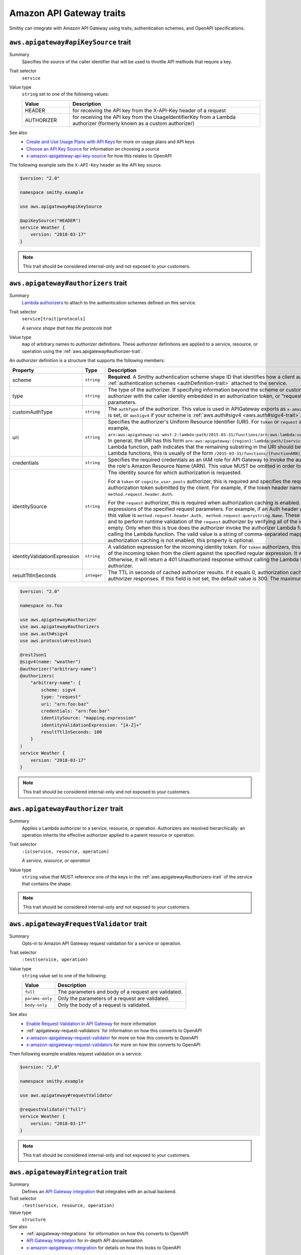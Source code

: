 =========================
Amazon API Gateway traits
=========================

Smithy can integrate with Amazon API Gateway using traits, authentication
schemes, and OpenAPI specifications.


.. smithy-trait:: aws.apigateway#apiKeySource
.. _aws.apigateway#apiKeySource-trait:

-------------------------------------
``aws.apigateway#apiKeySource`` trait
-------------------------------------

Summary
    Specifies the source of the caller identifier that will be used to
    throttle API methods that require a key.
Trait selector
    ``service``
Value type
    ``string`` set to one of the following values:

    .. list-table::
        :header-rows: 1
        :widths: 20 80

        * - Value
          - Description
        * - HEADER
          - for receiving the API key from the X-API-Key header of a request
        * - AUTHORIZER
          - for receiving the API key from the UsageIdentifierKey
            from a Lambda authorizer (formerly known as a custom authorizer)
See also
    - `Create and Use Usage Plans with API Keys`_ for more on usage plans and
      API keys
    - `Choose an API Key Source`_ for information on choosing a source
    - `x-amazon-apigateway-api-key-source`_ for how this relates to OpenAPI

The following example sets the ``X-API-Key`` header as the API key source.

.. code-block:: smithy

    $version: "2.0"

    namespace smithy.example

    use aws.apigateway#apiKeySource

    @apiKeySource("HEADER")
    service Weather {
        version: "2018-03-17"
    }

.. note::

    This trait should be considered internal-only and not exposed to your
    customers.


.. smithy-trait:: aws.apigateway#authorizers
.. _aws.apigateway#authorizers-trait:

------------------------------------
``aws.apigateway#authorizers`` trait
------------------------------------

Summary
    `Lambda authorizers`_ to attach to the authentication schemes defined on
    this service.
Trait selector
    ``service[trait|protocols]``

    *A service shape that has the protocols trait*
Value type
    ``map`` of arbitrary names to *authorizer* definitions. These authorizer
    definitions are applied to a service, resource, or operation using the
    :ref:`aws.apigateway#authorizer-trait`.

An *authorizer* definition is a structure that supports the following members:

.. list-table::
    :header-rows: 1
    :widths: 10 20 70

    * - Property
      - Type
      - Description
    * - scheme
      - ``string``
      - **Required**. A Smithy authentication scheme shape ID that identifies
        how a client authenticates. This value MUST reference one of the
        :ref:`authentication schemes <authDefinition-trait>` attached to the
        service.
    * - type
      - ``string``
      - The type of the authorizer. If specifying information beyond the
        scheme or customAuthType, this value is required. The value must be
        "token", for an authorizer with the caller identity embedded in an
        authorization token, or "request", for an authorizer with the caller
        identity contained in request parameters.
    * - customAuthType
      - ``string``
      - The ``authType`` of the authorizer. This value is used in APIGateway
        exports as ``x-amazon-apigateway-authtype``. This value is set to
        ``custom`` by default if ``type`` is set, or ``awsSigv4`` if your
        scheme is :ref:`aws.auth#sigv4 <aws.auth#sigv4-trait>`.
    * - uri
      - ``string``
      - Specifies the authorizer's Uniform Resource Identifier
        (URI). For ``token`` or ``request`` authorizers, this must be a
        well-formed Lambda function URI, for example,
        ``arn:aws:apigateway:us-west-2:lambda:path/2015-03-31/functions/arn:aws:lambda:us-west-2:{account_id}:function:{lambda_function_name}/invocations``.
        In general, the URI has this form ``arn:aws:apigateway:{region}:lambda:path/{service_api}``,
        where ``{region}`` is the same as the region hosting the Lambda
        function, path indicates that the remaining substring in the URI
        should be treated as the path to the resource, including the initial
        ``/``. For Lambda functions, this is usually of the form
        ``/2015-03-31/functions/[FunctionARN]/invocations``.
    * - credentials
      - ``string``
      - Specifies the required credentials as an IAM role for API Gateway to
        invoke the authorizer. To specify an IAM role for API Gateway to
        assume, use the role's Amazon Resource Name (ARN). This value MUST
        be omitted in order to use resource-based permissions on the
        Lambda function.
    * - identitySource
      - ``string``
      - The identity source for which authorization is requested.

        For a ``token`` or ``cognito_user_pools`` authorizer, this is required
        and specifies the request header mapping expression for the custom
        header holding the authorization token submitted by the client. For
        example, if the token header name is Auth, the header mapping
        expression is ``method.request.header.Auth``.

        For the ``request`` authorizer, this is required when authorization
        caching is enabled. The value is a comma-separated string of one or
        more mapping expressions of the specified request parameters. For
        example, if an Auth header and a Name query string parameter are
        defined as identity sources, this value is ``method.request.header.Auth, method.request.querystring.Name``.
        These parameters will be used to derive the authorization caching
        key and to perform runtime validation of the ``request`` authorizer
        by verifying all of the identity-related request parameters are
        present, not null and non-empty. Only when this is true does the
        authorizer invoke the authorizer Lambda function, otherwise, it
        returns a 401 Unauthorized response without calling the Lambda
        function. The valid value is a string of comma-separated mapping
        expressions of the specified request parameters. When the
        authorization caching is not enabled, this property is optional.
    * - identityValidationExpression
      - ``string``
      - A validation expression for the incoming identity token. For ``token``
        authorizers, this value is a regular expression. API Gateway will
        match the aud field of the incoming token from the client against
        the specified regular expression. It will invoke the authorizer's
        Lambda function when there is a match. Otherwise, it will return a
        401 Unauthorized response without calling the Lambda function. The
        validation expression does not apply to the ``request`` authorizer.
    * - resultTtlInSeconds
      - ``integer``
      - The TTL in seconds of cached authorizer results. If it equals 0,
        authorization caching is disabled. If it is greater than 0,
        API Gateway will cache authorizer responses. If this field is not set,
        the default value is 300. The maximum value is 3600, or 1 hour.

.. code-block:: smithy

    $version: "2.0"

    namespace ns.foo

    use aws.apigateway#authorizer
    use aws.apigateway#authorizers
    use aws.auth#sigv4
    use aws.protocols#restJson1

    @restJson1
    @sigv4(name: "weather")
    @authorizer("arbitrary-name")
    @authorizers(
        "arbitrary-name": {
            scheme: sigv4
            type: "request"
            uri: "arn:foo:baz"
            credentials: "arn:foo:bar"
            identitySource: "mapping.expression"
            identityValidationExpression: "[A-Z]+"
            resultTtlInSeconds: 100
        }
    )
    service Weather {
        version: "2018-03-17"
    }

.. note::

    This trait should be considered internal-only and not exposed to your
    customers.


.. smithy-trait:: aws.apigateway#authorizer
.. _aws.apigateway#authorizer-trait:

-----------------------------------
``aws.apigateway#authorizer`` trait
-----------------------------------

Summary
    Applies a Lambda authorizer to a service, resource, or operation.
    Authorizers are resolved hierarchically: an operation inherits
    the effective authorizer applied to a parent resource or operation.
Trait selector
    ``:is(service, resource, operation)``

    *A service, resource, or operation*
Value type
    ``string`` value that MUST reference one of the keys in the
    :ref:`aws.apigateway#authorizers-trait` of the service that contains
    the shape.

.. note::

    This trait should be considered internal-only and not exposed to your
    customers.


.. smithy-trait:: aws.apigateway#requestValidator
.. _aws.apigateway#requestValidator-trait:

-----------------------------------------
``aws.apigateway#requestValidator`` trait
-----------------------------------------

Summary
    Opts-in to Amazon API Gateway request validation for a service or
    operation.
Trait selector
    ``:test(service, operation)``
Value type
    ``string`` value set to one of the following:

    .. list-table::
        :header-rows: 1
        :widths: 20 80

        * - Value
          - Description
        * - ``full``
          - The parameters and body of a request are validated.
        * - ``params-only``
          - Only the parameters of a request are validated.
        * - ``body-only``
          - Only the body of a request is validated.
See also
    - `Enable Request Validation in API Gateway`_ for more information
    - :ref:`apigateway-request-validators` for information on how this converts
      to OpenAPI
    - `x-amazon-apigateway-request-validator`_ for more on how this converts
      to OpenAPI
    - `x-amazon-apigateway-request-validators`_ for more on how this converts
      to OpenAPI

Then following example enables request validation on a service:

.. code-block:: smithy

    $version: "2.0"

    namespace smithy.example

    use aws.apigateway#requestValidator

    @requestValidator("full")
    service Weather {
        version: "2018-03-17"
    }

.. note::

    This trait should be considered internal-only and not exposed to your
    customers.


.. smithy-trait:: aws.apigateway#integration
.. _aws.apigateway#integration-trait:

------------------------------------
``aws.apigateway#integration`` trait
------------------------------------

Summary
    Defines an `API Gateway integration`_ that integrates with an actual
    backend.
Trait selector
    ``:test(service, resource, operation)``
Value type
    ``structure``
See also
    - :ref:`apigateway-integrations` for information on how this converts
      to OpenAPI
    - `API Gateway Integration`_ for in-depth API documentation
    - `x-amazon-apigateway-integration`_ for details on how this looks
      to OpenAPI

The ``aws.apigateway#integration`` trait is a structure that supports the
following members:

.. list-table::
    :header-rows: 1
    :widths: 10 20 70

    * - Property
      - Type
      - Description
    * - type
      - ``string``
      - **Required.** The type of integration with the specified backend.
        Valid values are:

        - ``http`` or ``http_proxy``: for integration with an HTTP backend
        - ``aws_proxy``: for integration with AWS Lambda functions
        - ``aws``: for integration with AWS Lambda functions or other AWS
          services such as Amazon DynamoDB, Amazon Simple Notification Service
          or Amazon Simple Queue Service.
    * - uri
      - ``string``
      - **Required.** The endpoint URI of the backend. For integrations of
        the ``aws`` type, this is an ARN value. For the HTTP integration,
        this is the URL of the HTTP endpoint including the ``https`` or
        ``http`` scheme.
    * - httpMethod
      - ``string``
      - **Required.** Specifies the integration's HTTP method type
        (for example, ``POST``). For Lambda function invocations, the value
        must be ``POST``.
    * - credentials
      - ``string``
      - Specifies the credentials required for the integration, if any. For
        AWS IAM role-based credentials, specify the ARN of an appropriate
        IAM role. If unspecified, credentials will default to resource-based
        permissions that must be added manually to allow the API to access
        the resource. For more information, see
        `Granting Permissions Using a Resource Policy`_.
    * - passThroughBehavior
      - ``string``
      - Specifies how a request payload of unmapped content type is passed
        through the integration request without modification. Supported
        values are ``when_no_templates``, ``when_no_match``, and ``never``.
        For more information, see `Integration.passthroughBehavior`_.
    * - contentHandling
      - :ref:`ContentHandling string <apigateway-content-handling>`
      - Request payload content handling.
    * - timeoutInMillis
      - ``integer``
      - Integration timeouts between 50 ms and 29,000 ms.
    * - connectionId
      - ``string``
      - The ID of a `VpcLink`_ for the private integration.
    * - connectionType
      - ``string``
      - The type of the network connection to the integration endpoint.
        The valid value is ``INTERNET`` for connections through the public
        routable internet or ``VPC_LINK`` for private connections between
        API Gateway and a network load balancer in a VPC. The default
        value is ``INTERNET``.
    * - cacheNamespace
      - ``string``
      - An API-specific tag group of related cached parameters.
    * - payloadFormatVersion
      - ``string``
      - Specifies the format of the payload sent to an integration. Required for HTTP APIs. For HTTP APIs,
        supported values for Lambda proxy integrations are 1.0 and 2.0. For all other integrations, 1.0 is the
        only supported value.
    * - cacheKeyParameters
      - ``list<string>``
      - A list of request parameter names whose values are to be cached.
    * - requestParameters
      - ``map`` of :ref:`apigateway-requestParameters` to request parameters
      - Specifies mappings from method request parameters to integration
        request parameters. Supported request parameters are querystring,
        path, header, and body.
    * - requestTemplates
      - ``map`` of media types to :ref:`apigateway-requestTemplates`
      - Mapping templates for a request payload of specified media types.
    * - responses
      - ``map`` of response codes to :ref:`apigateway-responses`
      - Defines the method's responses and specifies desired parameter
        mappings or payload mappings from integration responses to method
        responses.

The following example defines an integration that is applied to every
operation within the service.

..
    TODO: Add Smithy example

.. code-block:: json

    {
        "smithy": "1.0",
        "shapes": {
            "smithy.example#Weather": {
                "type": "service",
                "version": "2018-03-17",
                "traits": {
                    "aws.protocols#restJson1": {},
                    "aws.auth#sigv4": {
                        "name": "weather"
                    },
                    "aws.apigateway#integration": {
                        "type": "aws",
                        "uri": "arn:aws:apigateway:us-east-1:lambda:path/2015-03-31/functions/arn:aws:lambda:us-east-1:012345678901:function:HelloWorld/invocations",
                        "httpMethod": "POST",
                        "credentials": "arn:aws:iam::012345678901:role/apigateway-invoke-lambda-exec-role",
                        "requestTemplates": {
                            "application/json": "#set ($root=$input.path('$')) { \"stage\": \"$root.name\", \"user-id\": \"$root.key\" }",
                            "application/xml": "#set ($root=$input.path('$')) <stage>$root.name</stage> "
                        },
                        "requestParameters": {
                            "integration.request.path.stage": "method.request.querystring.version",
                            "integration.request.querystring.provider": "method.request.querystring.vendor"
                        },
                        "cacheNamespace": "cache namespace",
                        "cacheKeyParameters": [],
                        "responses": {
                            "2\\d{2}": {
                                "statusCode": "200",
                                "responseParameters": {
                                    "method.response.header.requestId": "integration.response.header.cid"
                                },
                                "responseTemplates": {
                                    "application/json": "#set ($root=$input.path('$')) { \"stage\": \"$root.name\", \"user-id\": \"$root.key\" }",
                                    "application/xml": "#set ($root=$input.path('$')) <stage>$root.name</stage> "
                                }
                            },
                            "302": {
                                "statusCode": "302",
                                "responseParameters": {
                                    "method.response.header.Location": "integration.response.body.redirect.url"
                                }
                            },
                            "default": {
                                "statusCode": "400",
                                "responseParameters": {
                                    "method.response.header.test-method-response-header": "'static value'"
                                }
                            }
                        }
                    }
                }
            }
        }
    }

.. note::

    This trait should be considered internal-only and not exposed to your
    customers.


.. smithy-trait:: aws.apigateway#mockIntegration
.. _aws.apigateway#mockIntegration-trait:

----------------------------------------
``aws.apigateway#mockIntegration`` trait
----------------------------------------

Summary
    Defines an `API Gateway integration`_ that returns a mock response.
Trait selector
    ``:test(service, resource, operation)``
Value type
    ``structure``

The ``aws.apigateway#mockIntegration`` trait is a structure that supports the
following members:

.. list-table::
    :header-rows: 1
    :widths: 10 20 70

    * - Property
      - Type
      - Description
    * - passThroughBehavior
      - ``string``
      - Specifies how a request payload of unmapped content type is passed
        through the integration request without modification. Supported
        values are ``when_no_templates``, ``when_no_match``, and ``never``.
        For more information, see `Integration.passthroughBehavior`_.
    * - requestParameters
      - ``map`` of :ref:`apigateway-requestParameters` to request parameters
      - Specifies mappings from method request parameters to integration
        request parameters. Supported request parameters are querystring,
        path, header, and body.
    * - requestTemplates
      - ``map`` of media types to :ref:`apigateway-requestTemplates`
      - Mapping templates for a request payload of specified media types.
    * - responses
      - ``map`` of response codes to :ref:`apigateway-responses`
      - Defines the method's responses and specifies desired parameter
        mappings or payload mappings from integration responses to method
        responses.

The following example defines an operation that uses a mock integration.

..
    TODO: Add smithy example

.. code-block:: json

    {
        "smithy": "1.0",
        "shapes": {
            "smithy.example#MyOperation": {
                "type": "operation",
                "traits": {
                    "smithy.api#http": {
                        "method": "POST",
                        "uri": "/2"
                    },
                    "aws.apigateway#mockIntegration": {
                        "requestTemplates": {
                            "application/json": "#set ($root=$input.path('$')) { \"stage\": \"$root.name\", \"user-id\": \"$root.key\" }",
                            "application/xml": "#set ($root=$input.path('$')) <stage>$root.name</stage> "
                        },
                        "requestParameters": {
                            "integration.request.path.stage": "method.request.querystring.version",
                            "integration.request.querystring.provider": "method.request.querystring.vendor"
                        },
                        "responses": {
                            "2\\d{2}": {
                                "statusCode": "200",
                                "responseParameters": {
                                    "method.response.header.requestId": "integration.response.header.cid"
                                },
                                "responseTemplates": {
                                    "application/json": "#set ($root=$input.path('$')) { \"stage\": \"$root.name\", \"user-id\": \"$root.key\" }",
                                    "application/xml": "#set ($root=$input.path('$')) <stage>$root.name</stage> "
                                }
                            },
                            "302": {
                                "statusCode": "302",
                                "responseParameters": {
                                    "method.response.header.Location": "integration.response.body.redirect.url"
                                }
                            },
                            "default": {
                                "statusCode": "400",
                                "responseParameters": {
                                    "method.response.header.test-method-response-header": "'static value'"
                                }
                            }
                        }
                    }
                }
            }
        }
    }

.. note::

    This trait should be considered internal-only and not exposed to your
    customers.

-----------------------
Shared trait data types
-----------------------

The following shapes are used throughout the Smithy API Gateway traits
definitions.


.. _apigateway-content-handling:

ContentHandling string
======================

Defines the payload conversion handling of a request or response.
Valid values are:

- CONVERT_TO_TEXT: for converting a binary payload into a
  Base64-encoded string or converting a text payload into a
  utf-8-encoded string or passing through the text payload natively
  without modification
- CONVERT_TO_BINARY: for converting a text payload into
  Base64-decoded blob or passing through a binary payload natively
  without modification.


.. _apigateway-requestParameters:

requestParameters structure
===========================

Specifies mappings from named method request parameters to integration
request parameters. The method request parameters must be defined before
they are referenced.

**Properties**

.. list-table::
    :header-rows: 1
    :widths: 30 10 60

    * - Property
      - Type
      - Description
    * - ``integration.request.<param-type>.<param-name>``
      - ``string``
      - The value must be a predefined method request parameter of the
        ``method.request.<param-type>.<param-name>`` format, where
        ``<param-type>`` can be querystring, path, header, or body. For
        the body parameter, the ``<param-name>`` is a JSON path expression
        without the ``$.`` prefix.

The following request parameter mappings example translates a method
request's query (version), header (x-user-id) and path (service)
parameters to the integration request's query (stage),
header (x-userid), and path parameters (op), respectively.

.. code-block:: json

    {
        "requestParameters" : {
            "integration.request.querystring.stage" : "method.request.querystring.version",
            "integration.request.header.x-userid" : "method.request.header.x-user-id",
            "integration.request.path.op" : "method.request.path.service"
        }
    }


.. _apigateway-requestTemplates:

requestTemplates structure
==========================

Specifies mapping templates for a request payload of the specified media types.

**Properties**

.. list-table::
    :header-rows: 1
    :widths: 15 15 70

    * - Property
      - Type
      - Description
    * - ``<Media type>``
      - ``string``
      - A `mapping templates`_.

The following example sets mapping templates for a request payload of the
``application/json`` and ``application/xml`` media types.

.. code-block:: json

    {
        "requestTemplates" : {
            "application/json" : "#set ($root=$input.path('$')) { \"stage\": \"$root.name\", \"user-id\": \"$root.key\" }",
            "application/xml" : "#set ($root=$input.path('$')) <stage>$root.name</stage> "
        }
    }


.. _apigateway-responses:

responses structure
===================

Defines the method's responses and specifies parameter mappings or payload
mappings from integration responses to method responses.

**Properties**

.. list-table::
    :header-rows: 1
    :widths: 20 10 70

    * - Property
      - Type
      - Description
    * - ``<Response status pattern>``
      - :ref:`Response structure <apigateway-response-structure>`
      - Selection regular expression used to match the integration response
        to the method response. For HTTP integrations, this regex applies to
        the integration response status code. For Lambda invocations, the
        regex applies to the errorMessage field of the error information
        object returned by AWS Lambda as a failure response body when the
        Lambda function execution throws an exception.

        .. note::

            The Response status pattern property name refers to a response
            status code or regular expression describing a group of response
            status codes. It does not correspond to any identifier of an
            `IntegrationResponse`_ resource in the API Gateway REST API.

The following example shows a list of responses from ``2xx`` and ``302``
responses. For the ``2xx`` response, the method response is mapped from
the integration response's payload of the ``application/json`` or
``application/xml`` media type. This response uses the supplied mapping
templates. For the ``302`` response, the method response returns a
``Location`` header whose value is derived from the ``redirect.url``
property on the integration response's payload.

.. code-block:: json

    {
        "responses" : {
            "2\\d{2}" : {
                "statusCode" : "200",
                "responseTemplates" : {
                    "application/json" : "#set ($root=$input.path('$')) { \"stage\": \"$root.name\", \"user-id\": \"$root.key\" }",
                    "application/xml" : "#set ($root=$input.path('$')) <stage>$root.name</stage> "
                }
            },
            "302" : {
                "statusCode" : "302",
                "responseParameters" : {
                    "method.response.header.Location": "integration.response.body.redirect.url"
                }
            }
        }
    }


.. _apigateway-response-structure:

response structure
==================

Defines a response and specifies parameter mappings or payload mappings from
the integration response to the method response.

**Properties**

.. list-table::
    :header-rows: 1
    :widths: 30 10 60

    * - Property
      - Type
      - Description
    * - statusCode
      - ``string``
      - HTTP status code for the method response; for example, "200". This
        must correspond to a matching response in the OpenAPI Operation
        responses field.
    * - responseTemplates
      - :ref:`Response templates structure <apigateway-response-templates-structure>`
      - Specifies media type-specific mapping templates for the response's
        payload.
    * - responseParameters
      - :ref:`Response parameters structure <apigateway-response-parameters-structure>`
      - Specifies parameter mappings for the response. Only the header and
        body parameters of the integration response can be mapped to the header
        parameters of the method.
    * - contentHandling
      - :ref:`ContentHandling string <apigateway-content-handling>`
      - Response payload content handling.

The following example defines a 302 response for the method that derives a
payload of the ``application/json`` or ``application/xml`` media type from the
backend. The response uses the supplied mapping templates and returns the
redirect URL from the integration response in the method's Location header.

.. code-block:: json

    {
        "statusCode" : "302",
        "responseTemplates" : {
             "application/json" : "#set ($root=$input.path('$')) { \"stage\": \"$root.name\", \"user-id\": \"$root.key\" }",
             "application/xml" : "#set ($root=$input.path('$')) <stage>$root.name</stage> "
        },
        "responseParameters" : {
            "method.response.header.Location": "integration.response.body.redirect.url"
        }
    }


.. _apigateway-response-templates-structure:

Response templates structure
============================

Specifies mapping templates for a response payload of the specified
media types.

**Properties**

.. list-table::
    :header-rows: 1
    :widths: 30 10 60

    * - Property
      - Type
      - Description
    * - ``<Media type>``
      - ``string``
      - Specifies a mapping template to transform the integration response
        body to the method response body for a given media type. For
        information about creating a mapping template, see
        `mapping templates`_. An example of a media type is
        ``application/json``.

The following example sets mapping templates for a request payload of the
``application/json`` and ``application/xml`` media types.

.. code-block:: json

    {
        "responseTemplates" : {
            "application/json" : "#set ($root=$input.path('$')) { \"stage\": \"$root.name\", \"user-id\": \"$root.key\" }",
            "application/xml" : "#set ($root=$input.path('$')) <stage>$root.name</stage> "
        }
    }


.. _apigateway-response-parameters-structure:

Response parameters structure
=============================

Specifies mappings from integration method response parameters to method
response parameters. Only the ``header`` and ``body`` types of the integration
response parameters can be mapped to the ``header`` type of the method
response.

**Properties**

.. list-table::
    :header-rows: 1
    :widths: 30 10 60

    * - Property
      - Type
      - Description
    * - ``method.response.header.<param-name>``
      - ``string``
      - The named parameter value can be derived from the header and body
        types of the integration response parameters only.

The following example maps ``body`` and ``header`` parameters of the
integration response to two ``header`` parameters of the method response.

.. code-block:: json

    {
        "responseParameters" : {
            "method.response.header.Location" : "integration.response.body.redirect.url",
            "method.response.header.x-user-id" : "integration.response.header.x-userid"
        }
    }


.. _Enable Request Validation in API Gateway: https://docs.aws.amazon.com/apigateway/latest/developerguide/api-gateway-method-request-validation.html
.. _x-amazon-apigateway-request-validator: https://docs.aws.amazon.com/apigateway/latest/developerguide/api-gateway-swagger-extensions-request-validators.requestValidator.html
.. _x-amazon-apigateway-request-validators: https://docs.aws.amazon.com/apigateway/latest/developerguide/api-gateway-swagger-extensions-request-validators.html
.. _Granting Permissions Using a Resource Policy: https://docs.aws.amazon.com/lambda/latest/dg/intro-permission-model.html#intro-permission-model-access-policy
.. _Integration.passthroughBehavior: https://docs.aws.amazon.com/apigateway/api-reference/resource/integration/#passthroughBehavior
.. _VpcLink: https://docs.aws.amazon.com/apigateway/api-reference/resource/vpc-link/
.. _x-amazon-apigateway-integration: https://docs.aws.amazon.com/apigateway/latest/developerguide/api-gateway-swagger-extensions-integration.html
.. _API Gateway integration: https://docs.aws.amazon.com/apigateway/api-reference/resource/integration/
.. _Lambda authorizers: https://docs.aws.amazon.com/apigateway/latest/developerguide/api-gateway-swagger-extensions-authorizer.html
.. _x-amazon-apigateway-authtype: https://docs.aws.amazon.com/apigateway/latest/developerguide/api-gateway-swagger-extensions-authtype.html
.. _Create and Use Usage Plans with API Keys: https://docs.aws.amazon.com/apigateway/latest/developerguide/api-gateway-api-usage-plans.html
.. _Choose an API Key Source: https://docs.aws.amazon.com/apigateway/latest/developerguide/api-gateway-api-key-source.html
.. _x-amazon-apigateway-api-key-source: https://docs.aws.amazon.com/apigateway/latest/developerguide/api-gateway-swagger-extensions-api-key-source.html
.. _IntegrationResponse: https://docs.aws.amazon.com/apigateway/api-reference/resource/integration-response/
.. _mapping templates: https://docs.aws.amazon.com/apigateway/latest/developerguide/models-mappings.html#models-mappings-mappings
